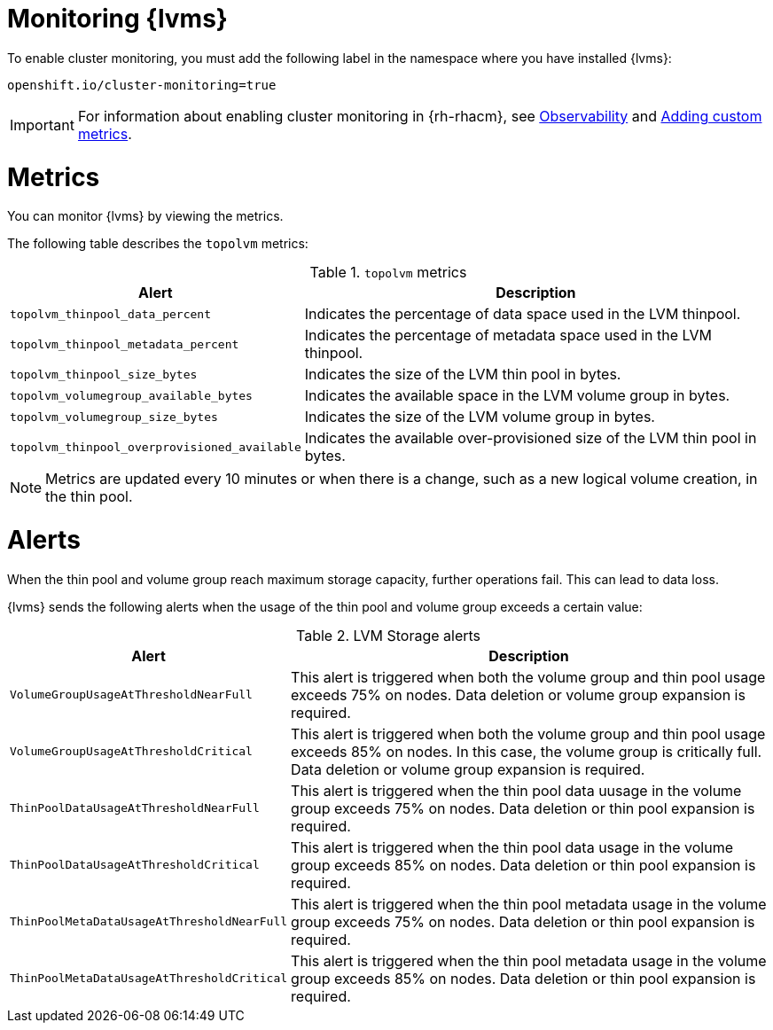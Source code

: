 // Module included in the following assemblies:
//
// storage/persistent_storage/persistent_storage_local/persistent-storage-using-lvms.adoc

:_mod-docs-content-type: PROCEDURE
[id="lvms-monitoring_{context}"]
= Monitoring {lvms}

To enable cluster monitoring, you must add the following label in the namespace where you have installed {lvms}:
[source,text]
----
openshift.io/cluster-monitoring=true
----

[IMPORTANT]
====
For information about enabling cluster monitoring in {rh-rhacm}, see link:https://access.redhat.com/documentation/en-us/red_hat_advanced_cluster_management_for_kubernetes/{rh-rhacm-version}/html-single/observability/index[Observability] and link:https://access.redhat.com/documentation/en-us/red_hat_advanced_cluster_management_for_kubernetes/{rh-rhacm-version}/html-single/observability/index#adding-custom-metrics[Adding custom metrics].
====

[id="lvms-monitoring-using-lvms-metrics_{context}"]
= Metrics

You can monitor {lvms} by viewing the metrics.

The following table describes the `topolvm` metrics:

.`topolvm` metrics
[%autowidth,options="header"]
|===
|Alert | Description
|`topolvm_thinpool_data_percent` | Indicates the percentage of data space used in the LVM thinpool.
|`topolvm_thinpool_metadata_percent` | Indicates the percentage of metadata space used in the LVM thinpool. 
|`topolvm_thinpool_size_bytes` | Indicates the size of the LVM thin pool in bytes.
|`topolvm_volumegroup_available_bytes` | Indicates the available space in the LVM volume group in bytes.
|`topolvm_volumegroup_size_bytes` | Indicates the size of the LVM volume group in bytes.
|`topolvm_thinpool_overprovisioned_available` | Indicates the available over-provisioned size of the LVM thin pool in bytes.
|===

[NOTE]
====
Metrics are updated every 10 minutes or when there is a change, such as a new logical volume creation, in the thin pool.
====

[id="lvms-monitoring-using-lvms-alerts_{context}"]
= Alerts

When the thin pool and volume group reach maximum storage capacity, further operations fail. This can lead to data loss.

{lvms} sends the following alerts when the usage of the thin pool and volume group exceeds a certain value:

.LVM Storage alerts
[%autowidth, options="header"]
|===
|Alert| Description
|`VolumeGroupUsageAtThresholdNearFull`|This alert is triggered when both the volume group and thin pool usage exceeds 75% on nodes. Data deletion or volume group expansion is required.
|`VolumeGroupUsageAtThresholdCritical`|This alert is triggered when both the volume group and thin pool usage exceeds 85% on nodes. In this case, the volume group is critically full. Data deletion or volume group expansion is required.
|`ThinPoolDataUsageAtThresholdNearFull`|This alert is triggered when the thin pool data uusage in the volume group exceeds 75% on nodes. Data deletion or thin pool expansion is required.
|`ThinPoolDataUsageAtThresholdCritical`|This alert is triggered when the thin pool data usage in the volume group exceeds 85% on nodes. Data deletion or thin pool expansion is required.
|`ThinPoolMetaDataUsageAtThresholdNearFull`|This alert is triggered when the thin pool metadata usage in the volume group exceeds 75% on nodes. Data deletion or thin pool expansion is required.
|`ThinPoolMetaDataUsageAtThresholdCritical`|This alert is triggered when the thin pool metadata usage in the volume group exceeds 85% on nodes. Data deletion or thin pool expansion is required.
|===